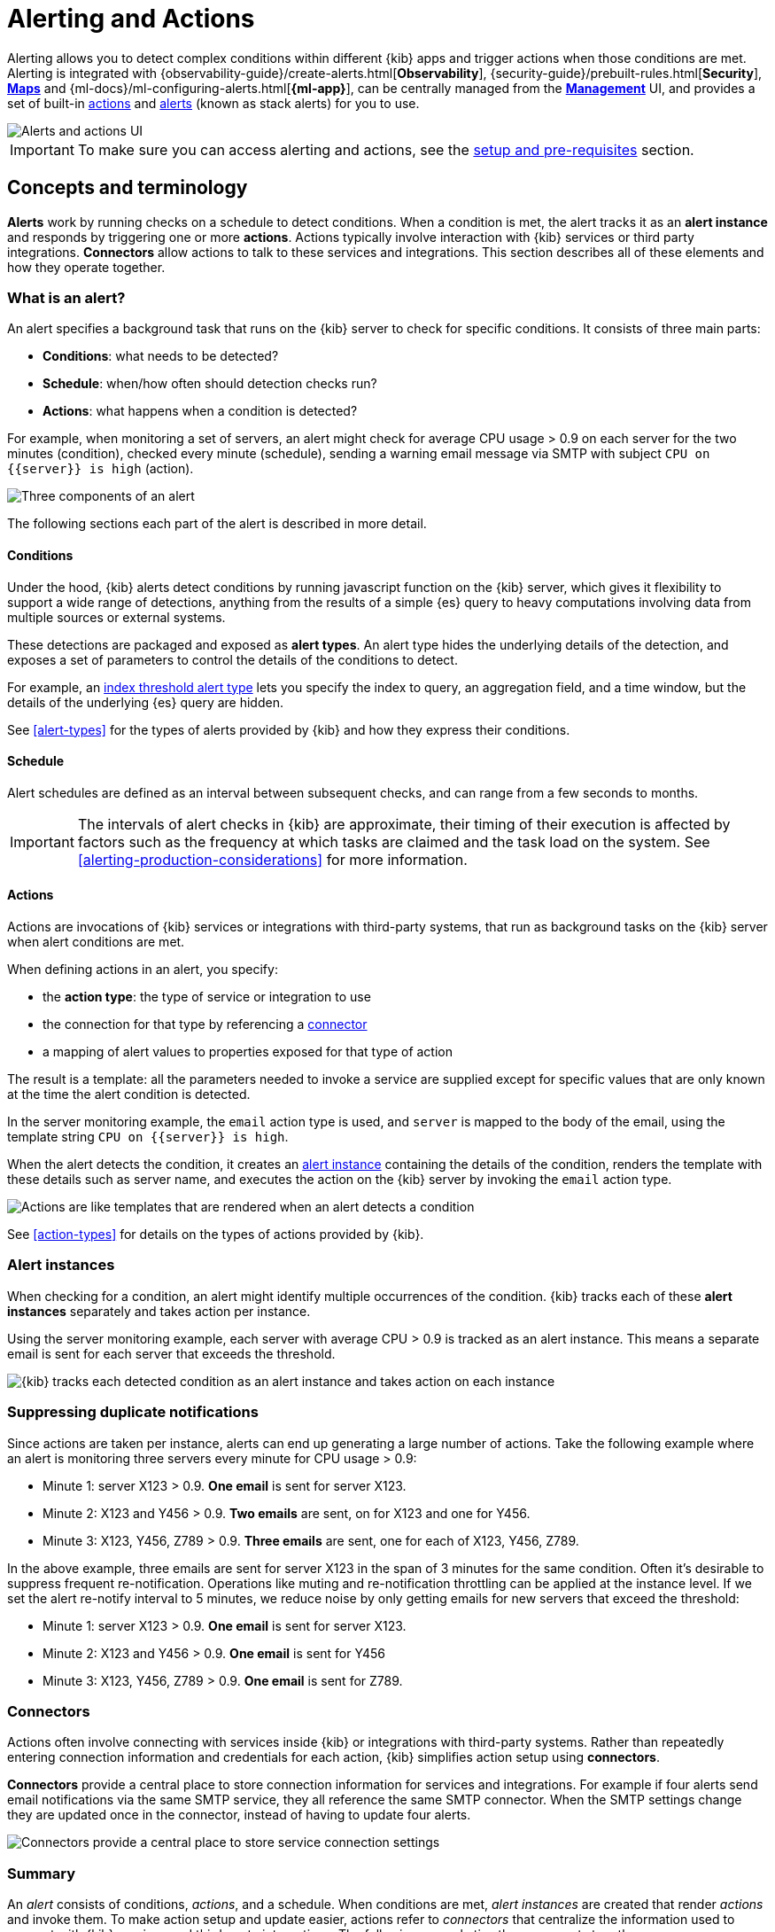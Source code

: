 [role="xpack"]
[[alerting-getting-started]]
= Alerting and Actions


--

Alerting allows you to detect complex conditions within different {kib} apps and trigger actions when those conditions are met. Alerting is integrated with {observability-guide}/create-alerts.html[*Observability*], {security-guide}/prebuilt-rules.html[*Security*], <<geo-alerting,*Maps*>> and {ml-docs}/ml-configuring-alerts.html[*{ml-app}*], can be centrally managed from the <<management,*Management*>> UI, and provides a set of built-in <<action-types, actions>> and <<alert-types, alerts>> (known as stack alerts) for you to use.

image::images/alerting-overview.png[Alerts and actions UI]

[IMPORTANT]
==============================================
To make sure you can access alerting and actions, see the <<alerting-setup-prerequisites, setup and pre-requisites>> section.
==============================================

[float]
== Concepts and terminology

*Alerts* work by running checks on a schedule to detect conditions. When a condition is met, the alert tracks it as an *alert instance* and responds by triggering one or more *actions*. 
Actions typically involve interaction with {kib} services or third party integrations. *Connectors* allow actions to talk to these services and integrations. 
This section describes all of these elements and how they operate together. 

[float]
=== What is an alert?

An alert specifies a background task that runs on the {kib} server to check for specific conditions. It consists of three main parts: 

* *Conditions*: what needs to be detected?
* *Schedule*: when/how often should detection checks run?
* *Actions*: what happens when a condition is detected?

For example, when monitoring a set of servers, an alert might check for average CPU usage > 0.9 on each server for the two minutes (condition), checked every minute (schedule), sending a warning email message via SMTP with subject `CPU on {{server}} is high` (action).

image::images/what-is-an-alert.svg[Three components of an alert]

The following sections each part of the alert is described in more detail.

[float]
[[alerting-concepts-conditions]]
==== Conditions

Under the hood, {kib} alerts detect conditions by running javascript function on the {kib} server, which gives it flexibility to support a wide range of detections, anything from the results of a simple {es} query to heavy computations involving data from multiple sources or external systems. 

These detections are packaged and exposed as *alert types*. An alert type hides the underlying details of the detection, and exposes a set of parameters
to control the details of the conditions to detect. 

For example, an <<alert-types, index threshold alert type>> lets you specify the index to query, an aggregation field, and a time window, but the details of the underlying {es} query are hidden.

See <<alert-types>> for the types of alerts provided by {kib} and how they express their conditions.

[float]
[[alerting-concepts-scheduling]]
==== Schedule

Alert schedules are defined as an interval between subsequent checks, and can range from a few seconds to months. 

[IMPORTANT]
==============================================
The intervals of alert checks in {kib} are approximate, their timing of their execution is affected by factors such as the frequency at which tasks are claimed and the task load on the system. See <<alerting-production-considerations>> for more information. 
==============================================

[float]
[[alerting-concepts-actions]]
==== Actions

Actions are invocations of {kib} services or integrations with third-party systems, that run as background tasks on the {kib} server when alert conditions are met. 

When defining actions in an alert, you specify:

* the *action type*: the type of service or integration to use
* the connection for that type by referencing a  <<alerting-concepts-connectors, connector>>
* a mapping of alert values to properties exposed for that type of action

The result is a template: all the parameters needed to invoke a service are supplied except for specific values that are only known at the time the alert condition is detected. 

In the server monitoring example, the `email` action type is used, and `server` is mapped to the body of the email, using the template string `CPU on {{server}} is high`.

When the alert detects the condition, it creates an <<alerting-concepts-alert-instances, alert instance>> containing the details of the condition, renders the template with these details such as server name, and executes the action on the {kib} server by invoking the `email` action type. 

image::images/what-is-an-action.svg[Actions are like templates that are rendered when an alert detects a condition]

See <<action-types>> for details on the types of actions provided by {kib}. 

[float]
[[alerting-concepts-alert-instances]]
=== Alert instances

When checking for a condition, an alert might identify multiple occurrences of the condition. {kib} tracks each of these *alert instances* separately and takes action per instance. 

Using the server monitoring example, each server with average CPU > 0.9 is tracked as an alert instance. This means a separate email is sent for each server that exceeds the threshold. 

image::images/alert-instances.svg[{kib} tracks each detected condition as an alert instance and takes action on each instance]

[float]
[[alerting-concepts-suppressing-duplicate-notifications]]
=== Suppressing duplicate notifications

Since actions are taken per instance, alerts can end up generating a large number of actions. Take the following example where an alert is monitoring three servers every minute for CPU usage > 0.9: 

* Minute 1: server X123 > 0.9. *One email* is sent for server X123. 
* Minute 2: X123 and Y456 > 0.9. *Two emails* are sent, on for X123 and one for Y456.
* Minute 3: X123, Y456, Z789 > 0.9. *Three emails* are sent, one for each of X123, Y456, Z789.

In the above example, three emails are sent for server X123 in the span of 3 minutes for the same condition. Often it's desirable to suppress frequent re-notification. Operations like muting and re-notification throttling can be applied at the instance level. If we set the alert re-notify interval to 5 minutes, we reduce noise by only getting emails for new servers that exceed the threshold: 

* Minute 1: server X123 > 0.9. *One email* is sent for server X123.
* Minute 2: X123 and Y456 > 0.9. *One email* is sent for Y456 
* Minute 3: X123, Y456, Z789 > 0.9. *One email* is sent for Z789. 

[float]
[[alerting-concepts-connectors]]
=== Connectors

Actions often involve connecting with services inside {kib} or integrations with third-party systems.
Rather than repeatedly entering connection information and credentials for each action, {kib} simplifies action setup using *connectors*. 

*Connectors* provide a central place to store connection information for services and integrations. For example if four alerts send email notifications via the same SMTP service, 
they all reference the same SMTP connector. When the SMTP settings change they are updated once in the connector, instead of having to update four alerts. 

image::images/alert-concepts-connectors.svg[Connectors provide a central place to store service connection settings]

[float]
=== Summary

An _alert_ consists of conditions, _actions_, and a schedule. When conditions are met, _alert instances_ are created that render _actions_ and invoke them. To make action setup and update easier, actions refer to _connectors_ that centralize the information used to connect with {kib} services and third-party integrations. The following example ties these concepts together: 

image::images/alert-concepts-summary.svg[Alerts, actions, alert instances and connectors work together to convert detection into action]

. Anytime an *alert*'s conditions are met, an *alert instance* is created.  This example checks for servers with average CPU > 0.9. Three servers meet the condition, so three instances are created. 
. Instances create *actions* as long as they are not muted or throttled. When actions are created, the template that was setup in the alert is filled with actual values.  In this example three actions are created, and the template string {{server}} is replaced with the server name for each instance. 
. {kib} invokes the actions, sending them to a 3rd party *integration* like an email service.
. If the 3rd party integration has connection parameters or credentials, {kib} will fetch these from the *connector* referenced in the action. 


[float]
[[alerting-concepts-differences]]
== Differences from Watcher

{kib} alerting and <<watcher-ui, {es} alerting>> are both used to detect conditions and can trigger actions in response, but they are completely independent alerting systems.

This section will clarify some of the important differences in the function and intent of the two systems. 

Functionally, {kib} alerting differs in that: 

* Scheduled checks are run on {kib} instead of {es}
* {kib} <<alerting-concepts-conditions, alerts hide the details of detecting conditions>> through *alert types*, whereas watches provide low-level control over inputs, conditions, and transformations. 
* {kib} alerts tracks and persists the state of each detected condition through *alert instances*. This makes it possible to mute and throttle individual instances, and detect changes in state such as resolution. 
* Actions are linked to *alert instances* in {kib} alerting. Actions are fired for each occurrence of a detected condition, rather than for the entire alert. 

At a higher level, {kib} alerts allow rich integrations across use cases like <<xpack-apm,*APM*>>, <<metrics-app,*Metrics*>>, <<xpack-siem,*Security*>>, and <<uptime-app,*Uptime*>>.
Pre-packaged *alert types* simplify setup, hide the details complex domain-specific detections, while providing a consistent interface across {kib}.

[float]
[[alerting-setup-prerequisites]]
== Setup and prerequisites

If you are using an *on-premises* Elastic Stack deployment:

* In the kibana.yml configuration file, add the <<general-alert-action-settings,`xpack.encryptedSavedObjects.encryptionKey`>> setting.
* For emails to have a footer with a link back to {kib}, set the <<server-publicBaseUrl, `server.publicBaseUrl`>> configuration setting.

If you are using an *on-premises* Elastic Stack deployment with <<using-kibana-with-security, *security*>>:

* You must enable Transport Layer Security (TLS) for communication <<configuring-tls-kib-es, between {es} and {kib}>>. {kib} alerting uses <<api-keys, API keys>> to secure background alert checks and actions, and API keys require {ref}/configuring-tls.html#tls-http[TLS on the HTTP interface]. A proxy will not suffice.

[float]
[[alerting-setup-production]]
== Production considerations and scaling guidance

When relying on alerts and actions as mission critical services, make sure you follow the <<alerting-production-considerations,Alerting production considerations>>.

See <<alerting-scaling-guidance>> for more information on the scalability of {kib} alerting.

[float]
[[alerting-security]]
== Security

To access alerting in a space, a user must have access to one of the following features:

* Alerting
* <<xpack-apm,*APM*>>
* <<logs-app,*Logs*>>
* <<xpack-ml,*{ml-cap}*>>
* <<metrics-app,*Metrics*>>
* <<xpack-siem,*Security*>>
* <<uptime-app,*Uptime*>>

See <<kibana-feature-privileges, feature privileges>> for more information on configuring roles that provide access to these features.
Also note that a user will need +read+ privileges for the *Actions and Connectors* feature to attach actions to an alert or to edit an alert that has an action attached to it.

[float]
[[alerting-spaces]]
=== Space isolation

Alerts and connectors are isolated to the {kib} space in which they were created. An alert or connector created in one space will not be visible in another. 

[float]
[[alerting-authorization]]
=== Authorization

Alerts, including all background detection and the actions they generate are authorized using an <<api-keys, API key>> associated with the last user to edit the alert. Upon creating or modifying an alert, an API key is generated for that user, capturing a snapshot of their privileges at that moment in time. The API key is then used to run all background tasks associated with the alert including detection checks and executing actions. 

[IMPORTANT]
==============================================
If an alert requires certain privileges to run such as index privileges, keep in mind that if a user without those privileges updates the alert, the alert will no longer function.  
==============================================

[float]
[[alerting-restricting-actions]]
=== Restricting actions

For security reasons you may wish to limit the extent to which {kib} can connect to external services. <<action-settings>> allows you to disable certain <<action-types>> and allowlist the hostnames that {kib} can connect with. 

[float]
[[alerting-limitations]]
=== Limitations

* Users who create alerts will need the `manage_api_key` cluster privilege.

[IMPORTANT]
==============================================
Note that the `manage_own_api_key` cluster privilege is not enough - it can be used to create API keys, but cannot be used invalidate them. Alerts must be able to both create and invalidate API keys. 
==============================================

//  When an alert is created by a user with the `manage_own_api_key` but not the `manage_api_key` cluster privilege, you may see the following error message in the {kib} logs:

// [source,text]
// --
// [error][alerting][plugins] Failed to invalidate API Key: [security_exception] \
//     action [cluster:admin/xpack/security/api_key/invalidate] \
//     is unauthorized for user [user-name-here]
// --

--